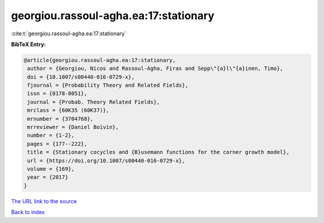 georgiou.rassoul-agha.ea:17:stationary
======================================

:cite:t:`georgiou.rassoul-agha.ea:17:stationary`

**BibTeX Entry:**

.. code-block:: bibtex

   @article{georgiou.rassoul-agha.ea:17:stationary,
    author = {Georgiou, Nicos and Rassoul-Agha, Firas and Sepp\"{a}l\"{a}inen, Timo},
    doi = {10.1007/s00440-016-0729-x},
    fjournal = {Probability Theory and Related Fields},
    issn = {0178-8051},
    journal = {Probab. Theory Related Fields},
    mrclass = {60K35 (60K37)},
    mrnumber = {3704768},
    mrreviewer = {Daniel Boivin},
    number = {1-2},
    pages = {177--222},
    title = {Stationary cocycles and {B}usemann functions for the corner growth model},
    url = {https://doi.org/10.1007/s00440-016-0729-x},
    volume = {169},
    year = {2017}
   }
`The URL link to the source <ttps://doi.org/10.1007/s00440-016-0729-x}>`_


`Back to index <../By-Cite-Keys.html>`_
